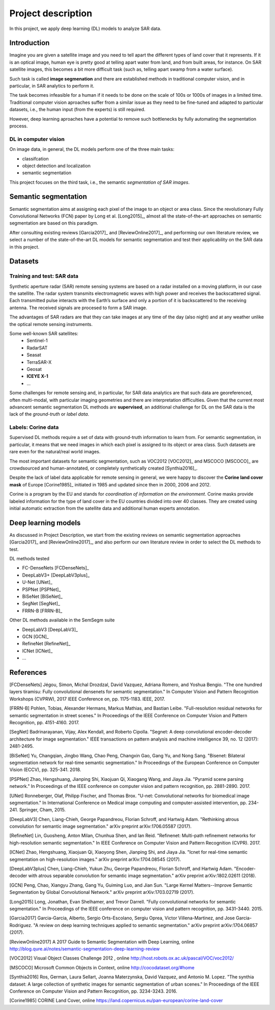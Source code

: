 Project description
===================


In this project, we apply deep learning (DL) models to analyze SAR data.

Introduction
------------

Imagine you are given a satellite image and you need to tell apart the different types of land cover that it represents. If it is an optical image, human eye is pretty good at telling apart water from land, and from built areas, for instance. On SAR satellite images, this becomes a bit more difficult task (such as, telling apart swamp from a water surface). 

Such task is called **image segmenation** and there are established methods in traditional computer vision, and in particular, in SAR analytics to perform it. 

The task becomes infeasible for a human if it needs to be done on the scale of 100s or 1000s of images in a limited time. Traditional computer vision aproaches suffer from a similar issue as they need to be fine-tuned and adapted to particular datasets, i.e., the human input (from the experts) is still required.

However, deep learning aproaches have a potential to remove such bottlenecks by fully automating the segmentation process.

DL in computer vision
^^^^^^^^^^^^^^^^^^^^^

On image data, in general, the DL models perform one of the three main tasks:

- classifcation
- object detection and localization
- semantic segmentation

This project focuses on the third task, i.e., the semantic *segmentation of SAR images*.

Semantic segmentation
---------------------

.. _sem_seg:

Semantic segmentation aims at assigning each pixel of the image to an object or area class. Since the revolutionary Fully Convolutional Networks (FCN) paper by Long et al. [Long2015]_, almost all the state-of-the-art approaches on semantic segmentation are based on this paradigm.

After consulting existing reviews [Garcia2017]_ and [ReviewOnline2017]_, and performing our own literature review, we select a number of the state-of-the-art DL models for semantic segmentation and test their applicability on the SAR data in this project.


Datasets
--------

Training and test: SAR data
^^^^^^^^^^^^^^^^^^^^^^^^^^^

Synthetic aperture radar (SAR) remote sensing systems are based on a radar installed on a moving platform, in our case the satellite. The radar system transmits electromagnetic waves with high power and receives the backscattered signal. Each transmitted pulse interacts with the Earth’s surface and only a portion of it is backscattered to the receiving antenna. The received signals are procesed to form a SAR image.

The advantages of SAR radars are that they can take images at any time of the day (also night) and at any weather unlike the optical remote sensing instruments.


Some well-known SAR satellites:
  - Sentinel-1
  - RadarSAT
  - Seasat
  - TerraSAR-X 
  - Geosat
  - **ICEYE X-1**
  - ...


Some challenges for remote sensing and, in particular, for SAR data analytics are that such data are georeferenced, often multi-modal, with particular imaging geometries and there are interpretation difficulties. Given that the current most advancent semantic segmentation DL methods are **supervised**, an additional challenge for DL on the SAR data is the lack of the *ground-truth* or *label data*.


Labels: Corine data
^^^^^^^^^^^^^^^^^^^

Supervised DL methods require a set of data with ground-truth information to learn from. For semantic segmentation, in particular, it means that we need images in which each pixel is assigned to its object or area class. Such datasets are rare even for the natural/real world images. 

The most important datasets for semantic segmentation, such as VOC2012 [VOC2012]_ and MSCOCO [MSCOCO]_ are crowdsourced and human-annotated, or completely synthetically created [Synthia2016]_.


Despite the lack of label data applicable for remote sensing in general, we were happy to discover the **Corine land cover mask** of Europe [Corine1985]_ initiated in 1985 and updated since then in 2000, 2006 and 2012. 

Corine is a program by the EU and stands for *coordination of information on the environment*. Corine masks provide labeled information for the type of land cover in the EU countries divided into over 40 classes. They are created using initial automatic extraction from the satellite data and additional human experts annotation. 


Deep learning models
--------------------

As discussed in Project Description, we start from the existing reviews on semantic segmentation approaches [Garcia2017]_ and [ReviewOnline2017]_, and also perform our own literature review in order to select the DL methods to test.

DL methods tested

- FC-DenseNets [FCDenseNets]_
- DeepLabV3+ [DeepLabV3plus]_
- U-Net [UNet]_
- PSPNet [PSPNet]_
- BiSeNet [BiSeNet]_
- SegNet [SegNet]_
- FRRN-B [FRRN-B]_


Other DL methods available in the SemSegm suite 

- DeepLabV3 [DeepLabV3]_
- GCN [GCN]_
- RefineNet [RefineNet]_
- ICNet [ICNet]_
- ...


References
----------

[FCDenseNets] Jégou, Simon, Michal Drozdzal, David Vazquez, Adriana Romero, and Yoshua Bengio. "The one hundred layers tiramisu: Fully convolutional densenets for semantic segmentation." In Computer Vision and Pattern Recognition Workshops (CVPRW), 2017 IEEE Conference on, pp. 1175-1183. IEEE, 2017.

[FRRN-B] Pohlen, Tobias, Alexander Hermans, Markus Mathias, and Bastian Leibe. "Full-resolution residual networks for semantic segmentation in street scenes." In Proceedings of the IEEE Conference on Computer Vision and Pattern Recognition, pp. 4151-4160. 2017.

[SegNet] Badrinarayanan, Vijay, Alex Kendall, and Roberto Cipolla. "Segnet: A deep convolutional encoder-decoder architecture for image segmentation." IEEE transactions on pattern analysis and machine intelligence 39, no. 12 (2017): 2481-2495.

[BiSeNet] Yu, Changqian, Jingbo Wang, Chao Peng, Changxin Gao, Gang Yu, and Nong Sang. "Bisenet: Bilateral segmentation network for real-time semantic segmentation." In Proceedings of the European Conference on Computer Vision (ECCV), pp. 325-341. 2018.

[PSPNet] Zhao, Hengshuang, Jianping Shi, Xiaojuan Qi, Xiaogang Wang, and Jiaya Jia. "Pyramid scene parsing network." In Proceedings of the IEEE conference on computer vision and pattern recognition, pp. 2881-2890. 2017.

[UNet] Ronneberger, Olaf, Philipp Fischer, and Thomas Brox. "U-net: Convolutional networks for biomedical image segmentation." In International Conference on Medical image computing and computer-assisted intervention, pp. 234-241. Springer, Cham, 2015.

[DeepLabV3] Chen, Liang-Chieh, George Papandreou, Florian Schroff, and Hartwig Adam. "Rethinking atrous convolution for semantic image segmentation." arXiv preprint arXiv:1706.05587 (2017).

[RefineNet] Lin, Guosheng, Anton Milan, Chunhua Shen, and Ian Reid. "Refinenet: Multi-path refinement networks for high-resolution semantic segmentation." In IEEE Conference on Computer Vision and Pattern Recognition (CVPR). 2017.

[ICNet] Zhao, Hengshuang, Xiaojuan Qi, Xiaoyong Shen, Jianping Shi, and Jiaya Jia. "Icnet for real-time semantic segmentation on high-resolution images." arXiv preprint arXiv:1704.08545 (2017).

[DeepLabV3plus] Chen, Liang-Chieh, Yukun Zhu, George Papandreou, Florian Schroff, and Hartwig Adam. "Encoder-decoder with atrous separable convolution for semantic image segmentation." arXiv preprint arXiv:1802.02611 (2018).

[GCN] Peng, Chao, Xiangyu Zhang, Gang Yu, Guiming Luo, and Jian Sun. "Large Kernel Matters--Improve Semantic Segmentation by Global Convolutional Network." arXiv preprint arXiv:1703.02719 (2017).

[Long2015] Long, Jonathan, Evan Shelhamer, and Trevor Darrell. "Fully convolutional networks for semantic segmentation." In Proceedings of the IEEE conference on computer vision and pattern recognition, pp. 3431-3440. 2015.

[Garcia2017] Garcia-Garcia, Alberto, Sergio Orts-Escolano, Sergiu Oprea, Victor Villena-Martinez, and Jose Garcia-Rodriguez. "A review on deep learning techniques applied to semantic segmentation." arXiv preprint arXiv:1704.06857 (2017).

[ReviewOnline2017] A 2017 Guide to Semantic Segmentation with Deep Learning, online http://blog.qure.ai/notes/semantic-segmentation-deep-learning-review

[VOC2012] Visual Object Classes Challenge 2012 , online http://host.robots.ox.ac.uk/pascal/VOC/voc2012/

[MSCOCO] Microsoft Common Objects in Context, online http://cocodataset.org/#home

[Synthia2016] Ros, German, Laura Sellart, Joanna Materzynska, David Vazquez, and Antonio M. Lopez. "The synthia dataset: A large collection of synthetic images for semantic segmentation of urban scenes." In Proceedings of the IEEE Conference on Computer Vision and Pattern Recognition, pp. 3234-3243. 2016.

[Corine1985] CORINE Land Cover, online https://land.copernicus.eu/pan-european/corine-land-cover


